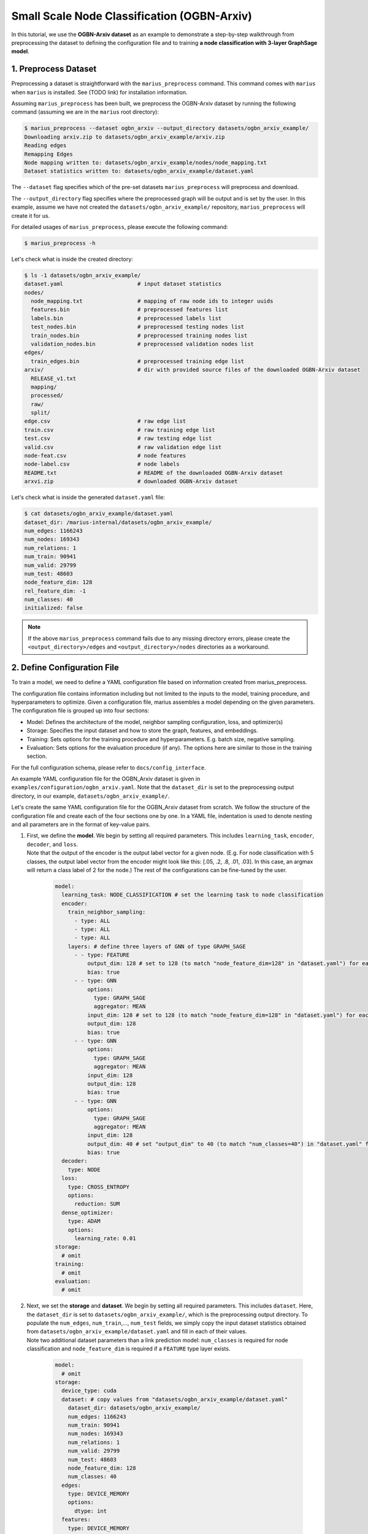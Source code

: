 Small Scale Node Classification (OGBN-Arxiv)
---------------------------------------------

In this tutorial, we use the **OGBN-Arxiv dataset** as an example to demonstrate a step-by-step walkthrough from preprocessing the dataset to defining the configuration file and to training **a node classification with 3-layer GraphSage model**.

1. Preprocess Dataset
^^^^^^^^^^^^^^^^^^^^^

Preprocessing a dataset is straightforward with the ``marius_preprocess`` command. This command comes with ``marius`` when ``marius`` is installed. See (TODO link) for installation information.

Assuming ``marius_preprocess`` has been built, we preprocess the OGBN-Arxiv dataset by running the following command (assuming we are in the ``marius`` root directory):

.. code-block:: bash

   $ marius_preprocess --dataset ogbn_arxiv --output_directory datasets/ogbn_arxiv_example/
   Downloading arxiv.zip to datasets/ogbn_arxiv_example/arxiv.zip
   Reading edges
   Remapping Edges
   Node mapping written to: datasets/ogbn_arxiv_example/nodes/node_mapping.txt
   Dataset statistics written to: datasets/ogbn_arxiv_example/dataset.yaml

The  ``--dataset`` flag specifies which of the pre-set datasets ``marius_preprocess`` will preprocess and download.

The  ``--output_directory`` flag specifies where the preprocessed graph will be output and is set by the user. In this example, assume we have not created the ``datasets/ogbn_arxiv_example/`` repository, ``marius_preprocess`` will create it for us. 

For detailed usages of  ``marius_preprocess``, please execute the following command:

.. code-block:: bash

   $ marius_preprocess -h

Let's check what is inside the created directory:

.. code-block:: bash

   $ ls -1 datasets/ogbn_arxiv_example/ 
   dataset.yaml                       # input dataset statistics                                
   nodes/  
     node_mapping.txt                 # mapping of raw node ids to integer uuids
     features.bin                     # preprocessed features list
     labels.bin                       # preprocessed labels list
     test_nodes.bin                   # preprocessed testing nodes list
     train_nodes.bin                  # preprocessed training nodes list
     validation_nodes.bin             # preprocessed validation nodes list
   edges/   
     train_edges.bin                  # preprocessed training edge list
   arxiv/                             # dir with provided source files of the downloaded OGBN-Arxiv dataset
     RELEASE_v1.txt  
     mapping/  
     processed/  
     raw/  
     split/
   edge.csv                           # raw edge list
   train.csv                          # raw training edge list                                              
   test.csv                           # raw testing edge list    
   valid.csv                          # raw validation edge list    
   node-feat.csv                      # node features
   node-label.csv                     # node labels
   README.txt                         # README of the downloaded OGBN-Arxiv dataset
   arxvi.zip                          # downloaded OGBN-Arxiv dataset


Let's check what is inside the generated ``dataset.yaml`` file:

.. code-block:: bash

   $ cat datasets/ogbn_arxiv_example/dataset.yaml
   dataset_dir: /marius-internal/datasets/ogbn_arxiv_example/
   num_edges: 1166243
   num_nodes: 169343
   num_relations: 1
   num_train: 90941
   num_valid: 29799
   num_test: 48603
   node_feature_dim: 128
   rel_feature_dim: -1
   num_classes: 40
   initialized: false


.. note:: 
   If the above ``marius_preprocess`` command fails due to any missing directory errors, please create the ``<output_directory>/edges`` and ``<output_directory>/nodes`` directories as a workaround.

2. Define Configuration File
^^^^^^^^^^^^^^^^^^^^^^^^^^^^

To train a model, we need to define a YAML configuration file based on information created from marius_preprocess. 

The configuration file contains information including but not limited to the inputs to the model, training procedure, and hyperparameters to optimize. Given a configuration file, marius assembles a model depending on the given parameters. The configuration file is grouped up into four sections:

* Model: Defines the architecture of the model, neighbor sampling configuration, loss, and optimizer(s)
* Storage: Specifies the input dataset and how to store the graph, features, and embeddings.
* Training: Sets options for the training procedure and hyperparameters. E.g. batch size, negative sampling.
* Evaluation: Sets options for the evaluation procedure (if any). The options here are similar to those in the training section.

For the full configuration schema, please refer to ``docs/config_interface``.

An example YAML configuration file for the OGBN_Arxiv dataset is given in ``examples/configuration/ogbn_arxiv.yaml``. Note that the ``dataset_dir`` is set to the preprocessing output directory, in our example, ``datasets/ogbn_arxiv_example/``.

Let's create the same YAML configuration file for the OGBN_Arxiv dataset from scratch. We follow the structure of the configuration file and create each of the four sections one by one. In a YAML file, indentation is used to denote nesting and all parameters are in the format of key-value pairs. 

#. | First, we define the **model**. We begin by setting all required parameters. This includes ``learning_task``, ``encoder``, ``decoder``, and ``loss``.
   | Note that the output of the encoder is the output label vector for a given node. (E.g. For node classification with 5 classes, the output label vector from the encoder might look like this: [.05, .2, .8, .01, .03]. In this case, an argmax will return a class label of 2 for the node.) The rest of the configurations can be fine-tuned by the user.

    .. code-block:: yaml
    
        model:
          learning_task: NODE_CLASSIFICATION # set the learning task to node classification
          encoder:
            train_neighbor_sampling:
              - type: ALL
              - type: ALL
              - type: ALL
            layers: # define three layers of GNN of type GRAPH_SAGE
              - - type: FEATURE
                  output_dim: 128 # set to 128 (to match "node_feature_dim=128" in "dataset.yaml") for each layer except for the last
                  bias: true
              - - type: GNN
                  options:
                    type: GRAPH_SAGE
                    aggregator: MEAN
                  input_dim: 128 # set to 128 (to match "node_feature_dim=128" in "dataset.yaml") for each layer except for the last
                  output_dim: 128
                  bias: true
              - - type: GNN
                  options:
                    type: GRAPH_SAGE
                    aggregator: MEAN
                  input_dim: 128
                  output_dim: 128
                  bias: true
              - - type: GNN
                  options:
                    type: GRAPH_SAGE
                    aggregator: MEAN
                  input_dim: 128
                  output_dim: 40 # set "output_dim" to 40 (to match "num_classes=40") in "dataset.yaml" for the last layer
                  bias: true
          decoder:
            type: NODE
          loss:
            type: CROSS_ENTROPY
            options:
              reduction: SUM
          dense_optimizer:
            type: ADAM
            options:
              learning_rate: 0.01
        storage:
          # omit
        training:
          # omit
        evaluation:
          # omit
      
#. | Next, we set the **storage** and **dataset**. We begin by setting all required parameters. This includes ``dataset``. Here, the ``dataset_dir`` is set to ``datasets/ogbn_arxiv_example/``, which is the preprocessing output directory. To populate the ``num_edges``, ``num_train``,..., ``num_test`` fields, we simply copy the input dataset statistics obtained from ``datasets/ogbn_arxiv_example/dataset.yaml`` and fill in each of their values. 
   | Note two additional dataset parameters than a link prediction model: ``num_classes`` is required for node classification and ``node_feature_dim`` is required if a ``FEATURE`` type layer exists.

    .. code-block:: yaml
    
        model:
          # omit
        storage:
          device_type: cuda
          dataset: # copy values from "datasets/ogbn_arxiv_example/dataset.yaml"
            dataset_dir: datasets/ogbn_arxiv_example/
            num_edges: 1166243
            num_train: 90941
            num_nodes: 169343
            num_relations: 1
            num_valid: 29799
            num_test: 48603
            node_feature_dim: 128
            num_classes: 40
          edges:
            type: DEVICE_MEMORY
            options:
              dtype: int
          features:
            type: DEVICE_MEMORY
            options:
              dtype: float
        training:
          # omit
        evaluation:
          # omit

#. Lastly, we configure **training** and **evaluation**. We begin by setting all required parameters. This includes ``num_epochs``. We set ``num_epochs=10`` (10 epochs to train) to demonstrate this example. 

    .. code-block:: yaml
    
        model:
          # omit
        storage:
          # omit
        training:
          batch_size: 1000
          num_epochs: 10
          pipeline:
            sync: true
        evaluation:
          batch_size: 1000
          pipeline:
            sync: true
     
3. Train Model
^^^^^^^^^^^^^^^^^^^^^^^^^^^^

After defining our configuration file, training is run with ``marius_train <your_config.yaml>``.

We can now train our example using the configuration file we just created by running the following command (assuming we are in the ``marius`` root directory):

.. code-block:: bash

   $ marius_train datasets/ogbn_arxiv_example/ogbn_arxiv.yaml
    [2022-04-05 18:50:11.677] [info] [marius.cpp:45] Start initialization
    [04/05/22 18:50:15.807] Initialization Complete: 4.13s
    [04/05/22 18:50:15.877] ################ Starting training epoch 1 ################
    [04/05/22 18:50:16.310] Nodes processed: [10000/90941], 11.00%
    [04/05/22 18:50:16.753] Nodes processed: [20000/90941], 21.99%
    [04/05/22 18:50:17.192] Nodes processed: [30000/90941], 32.99%
    [04/05/22 18:50:17.641] Nodes processed: [40000/90941], 43.98%
    [04/05/22 18:50:18.089] Nodes processed: [50000/90941], 54.98%
    [04/05/22 18:50:18.538] Nodes processed: [60000/90941], 65.98%
    [04/05/22 18:50:18.983] Nodes processed: [70000/90941], 76.97%
    [04/05/22 18:50:19.424] Nodes processed: [80000/90941], 87.97%
    [04/05/22 18:50:19.861] Nodes processed: [90000/90941], 98.97%
    [04/05/22 18:50:19.904] Nodes processed: [90941/90941], 100.00%
    [04/05/22 18:50:19.904] ################ Finished training epoch 1 ################
    [04/05/22 18:50:19.904] Epoch Runtime: 4027ms
    [04/05/22 18:50:19.904] Nodes per Second: 22582.816
    [04/05/22 18:50:19.904] Evaluating validation set
    [04/05/22 18:50:20.795]
    =================================
    Node Classification: 29799 nodes evaluated
    Accuracy: 65.753884%
    =================================
    [04/05/22 18:50:20.795] Evaluating test set
    [04/05/22 18:50:22.194]
    =================================
    Node Classification: 48603 nodes evaluated
    Accuracy: 63.909635%
    =================================


After running this configuration for 10 epochs, we should see a result similar to below with arruracy roughly equal to 67%:

.. code-block:: bash

    =================================
    [04/05/22 18:51:12.589] ################ Starting training epoch 10 ################
    [04/05/22 18:51:13.024] Nodes processed: [10000/90941], 11.00%
    [04/05/22 18:51:13.456] Nodes processed: [20000/90941], 21.99%
    [04/05/22 18:51:13.889] Nodes processed: [30000/90941], 32.99%
    [04/05/22 18:51:14.336] Nodes processed: [40000/90941], 43.98%
    [04/05/22 18:51:14.789] Nodes processed: [50000/90941], 54.98%
    [04/05/22 18:51:15.240] Nodes processed: [60000/90941], 65.98%
    [04/05/22 18:51:15.678] Nodes processed: [70000/90941], 76.97%
    [04/05/22 18:51:16.119] Nodes processed: [80000/90941], 87.97%
    [04/05/22 18:51:16.556] Nodes processed: [90000/90941], 98.97%
    [04/05/22 18:51:16.599] Nodes processed: [90941/90941], 100.00%
    [04/05/22 18:51:16.599] ################ Finished training epoch 10 ################
    [04/05/22 18:51:16.599] Epoch Runtime: 4010ms
    [04/05/22 18:51:16.599] Nodes per Second: 22678.553
    [04/05/22 18:51:16.599] Evaluating validation set
    [04/05/22 18:51:17.485]
    =================================
    Node Classification: 29799 nodes evaluated
    Accuracy: 69.445283%
    =================================
    [04/05/22 18:51:17.485] Evaluating test set
    [04/05/22 18:51:18.882]
    =================================
    Node Classification: 48603 nodes evaluated
    Accuracy: 68.078102%
    =================================


Let's check again what was added in the ``datasets/ogbn_arxiv_example/`` directory. For clarity, we only list the files that were created in training. Notice that several files have been created, including the trained model, the embedding table, a full configuration file, and output logs:

.. code-block:: bash

   $ ls -1 datasets/ogbn_arxiv_example/ 
   model.pt                           # contains the dense model parameters, including the GNN parameters
   model_state.pt                     # optimizer state of the trained model parameters
   full_config.yaml                   # detailed config generated based on user-defined config
   metadata.csv                       # information about metadata
   logs/                              # logs containing output, error, debug information, and etc.
   nodes/  
     ...
   edges/   
     ...
   ...

.. note::
  ``model.pt`` contains the dense model parameters. For GNN encoders, this file will include the GNN parameters.

4. Inference
^^^^^^^^^^^^^^^^^^^^^^^^^^^

4.1 Command Line
""""""""""""""""

4.2 Load Into Python
""""""""""""""""""""
